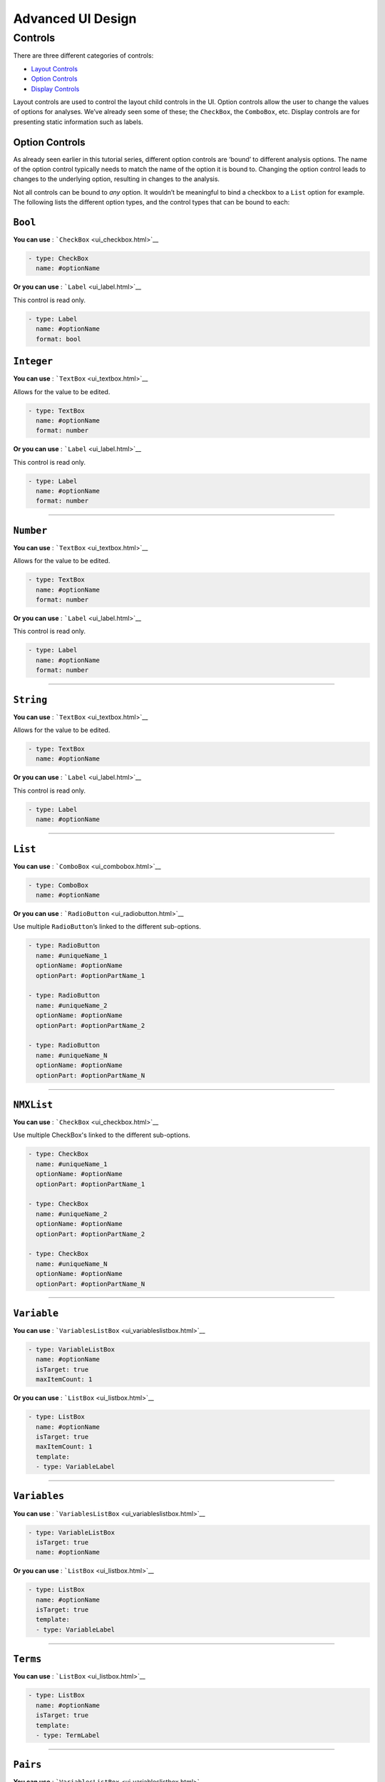 .. sectionauthor:: Jonathon Love

==================
Advanced UI Design
==================

Controls
--------

There are three different categories of controls:

-  `Layout Controls <api_ui_definition.html>`__
-  `Option Controls <api_ui_definition.html>`__
-  `Display Controls <api_ui_definition.html>`__

Layout controls are used to control the layout child controls in the UI.
Option controls allow the user to change the values of options for
analyses. We’ve already seen some of these; the ``CheckBox``, the
``ComboBox``, etc. Display controls are for presenting static
information such as labels.

Option Controls
~~~~~~~~~~~~~~~

As already seen earlier in this tutorial series, different option
controls are ‘bound’ to different analysis options. The name of the
option control typically needs to match the name of the option it is
bound to. Changing the option control leads to changes to the underlying
option, resulting in changes to the analysis.

Not all controls can be bound to *any* option. It wouldn’t be meaningful
to bind a checkbox to a ``List`` option for example. The following lists
the different option types, and the control types that can be bound to
each:

``Bool``
~~~~~~~~

**You can use** : ```CheckBox`` <ui_checkbox.html>`__

.. code-block:: yaml

   - type: CheckBox
     name: #optionName

**Or you can use** : ```Label`` <ui_label.html>`__

This control is read only.

.. code-block:: yaml

   - type: Label
     name: #optionName
     format: bool

``Integer``
~~~~~~~~~~~

**You can use** : ```TextBox`` <ui_textbox.html>`__

Allows for the value to be edited.

.. code-block:: yaml

   - type: TextBox
     name: #optionName
     format: number

**Or you can use** : ```Label`` <ui_label.html>`__

This control is read only.

.. code-block:: yaml

   - type: Label
     name: #optionName
     format: number

--------------

``Number``
~~~~~~~~~~

**You can use** : ```TextBox`` <ui_textbox.html>`__

Allows for the value to be edited.

.. code-block:: yaml

   - type: TextBox
     name: #optionName
     format: number

**Or you can use** : ```Label`` <ui_label.html>`__

This control is read only.

.. code-block:: yaml

   - type: Label
     name: #optionName
     format: number

--------------

``String``
~~~~~~~~~~

**You can use** : ```TextBox`` <ui_textbox.html>`__

Allows for the value to be edited.

.. code-block:: yaml

   - type: TextBox
     name: #optionName

**Or you can use** : ```Label`` <ui_label.html>`__

This control is read only.

.. code-block:: yaml

   - type: Label
     name: #optionName

--------------

``List``
~~~~~~~~

**You can use** : ```ComboBox`` <ui_combobox.html>`__

.. code-block:: yaml

   - type: ComboBox
     name: #optionName

**Or you can use** : ```RadioButton`` <ui_radiobutton.html>`__

Use multiple ``RadioButton``\ ’s linked to the different sub-options.

.. code-block:: yaml

   - type: RadioButton
     name: #uniqueName_1
     optionName: #optionName
     optionPart: #optionPartName_1

   - type: RadioButton
     name: #uniqueName_2
     optionName: #optionName
     optionPart: #optionPartName_2

   - type: RadioButton
     name: #uniqueName_N
     optionName: #optionName
     optionPart: #optionPartName_N

----------------

``NMXList``
~~~~~~~~~~~

**You can use** : ```CheckBox`` <ui_checkbox.html>`__

Use multiple CheckBox's linked to the different sub-options.

.. code-block:: yaml

   - type: CheckBox
     name: #uniqueName_1
     optionName: #optionName
     optionPart: #optionPartName_1

   - type: CheckBox
     name: #uniqueName_2
     optionName: #optionName
     optionPart: #optionPartName_2

   - type: CheckBox
     name: #uniqueName_N
     optionName: #optionName
     optionPart: #optionPartName_N

--------------

``Variable``
~~~~~~~~~~~~

**You can use** : ```VariablesListBox`` <ui_variableslistbox.html>`__

.. code-block:: yaml

   - type: VariableListBox
     name: #optionName
     isTarget: true
     maxItemCount: 1

**Or you can use** : ```ListBox`` <ui_listbox.html>`__

.. code-block:: yaml

   - type: ListBox
     name: #optionName
     isTarget: true
     maxItemCount: 1
     template:
     - type: VariableLabel

--------------

``Variables``
~~~~~~~~~~~~~

**You can use** : ```VariablesListBox`` <ui_variableslistbox.html>`__

.. code-block:: yaml

   - type: VariableListBox
     isTarget: true
     name: #optionName

**Or you can use** : ```ListBox`` <ui_listbox.html>`__

.. code-block:: yaml

   - type: ListBox
     name: #optionName
     isTarget: true
     template:
     - type: VariableLabel

--------------

``Terms``
~~~~~~~~~

**You can use** : ```ListBox`` <ui_listbox.html>`__

.. code-block:: yaml

   - type: ListBox
     name: #optionName
     isTarget: true
     template:
     - type: TermLabel

--------------

``Pairs``
~~~~~~~~~

**You can use** : ```VariablesListBox`` <ui_variableslistbox.html>`__

.. code-block:: yaml

   - type: VariablesListBox
     name: #optionName
     isTarget: true
     columns:
     - name: i1
       template:
       - type: VariableLabel
     - name: i2
       template:
       - type: VariableLabel

**Or you can use** : ```ListBox`` <ui_listbox.html>`__

.. code-block:: yaml

   - type: ListBox
     name: #optionName
     isTarget: true
     columns:
     - name: i1
       template:
       - type: VariableLabel
     - name: i2
       template:
       - type: VariableLabel

--------------

``Array``
~~~~~~~~~

**You can use** : ```ListBox`` <ui_listbox.html>`__

.. code-block:: yaml

   - type: ListBox
     name: #optionName
     template:
     type: #depends on the option

This is jamovi’s most complicated control. The setup of it’s UI
definition depends heavily on the way the option is setup. A more
detailed explanation can be found `here <ui_listbox.html>`__.
